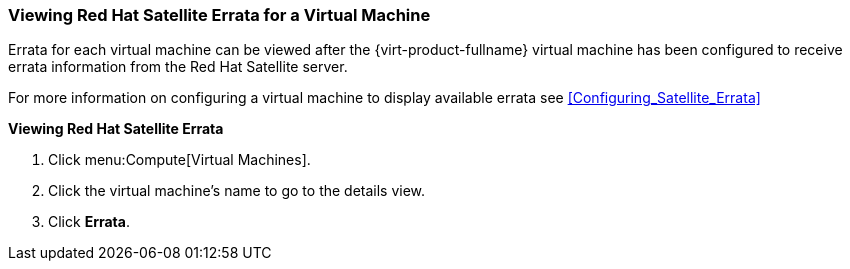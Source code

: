 :_content-type: PROCEDURE
[id="Viewing_Satellite_Errata_{context}"]
=== Viewing Red Hat Satellite Errata for a Virtual Machine

Errata for each virtual machine can be viewed after the {virt-product-fullname} virtual machine has been configured to receive errata information from the Red Hat Satellite server.

For more information on configuring a virtual machine to display available errata see xref:Configuring_Satellite_Errata[]


*Viewing Red Hat Satellite Errata*

. Click menu:Compute[Virtual Machines].
. Click the virtual machine's name to go to the details view.
. Click *Errata*.


